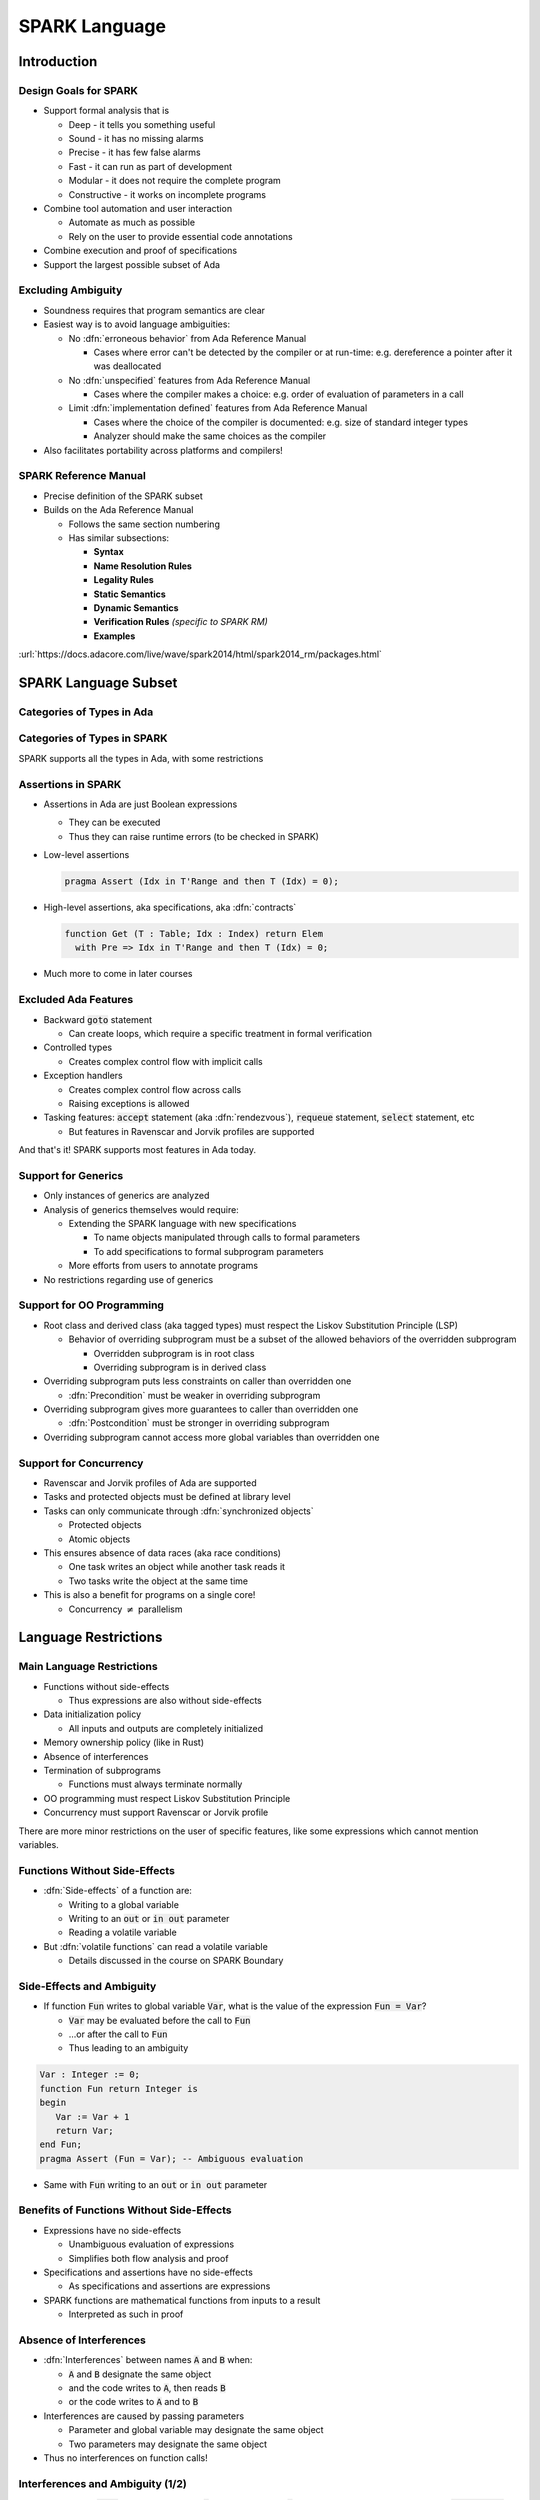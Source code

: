 ****************
SPARK Language
****************

..
    Coding language

.. role:: ada(code)
    :language: Ada

..
    Math symbols

.. |rightarrow| replace:: :math:`\rightarrow`
.. |forall| replace:: :math:`\forall`
.. |exists| replace:: :math:`\exists`
.. |equivalent| replace:: :math:`\iff`

..
    Miscellaneous symbols

.. |checkmark| replace:: :math:`\checkmark`

==============
Introduction
==============

------------------------
Design Goals for SPARK
------------------------

* Support formal analysis that is

  - Deep - it tells you something useful
  - Sound - it has no missing alarms
  - Precise - it has few false alarms
  - Fast - it can run as part of development
  - Modular - it does not require the complete program
  - Constructive - it works on incomplete programs

* Combine tool automation and user interaction

  - Automate as much as possible
  - Rely on the user to provide essential code annotations

* Combine execution and proof of specifications

* Support the largest possible subset of Ada

---------------------
Excluding Ambiguity
---------------------

* Soundness requires that program semantics are clear

* Easiest way is to avoid language ambiguities:

  - No :dfn:`erroneous behavior` from Ada Reference Manual

    - Cases where error can't be detected by the compiler or at run-time: e.g.
      dereference a pointer after it was deallocated

  - No :dfn:`unspecified` features from Ada Reference Manual

    - Cases where the compiler makes a choice: e.g. order of evaluation of
      parameters in a call

  - Limit :dfn:`implementation defined` features from Ada Reference Manual

    - Cases where the choice of the compiler is documented: e.g. size of
      standard integer types

    - Analyzer should make the same choices as the compiler

* Also facilitates portability across platforms and compilers!

------------------------
SPARK Reference Manual
------------------------

* Precise definition of the SPARK subset

* Builds on the Ada Reference Manual

  - Follows the same section numbering

  - Has similar subsections:

    + **Syntax**

    + **Name Resolution Rules**

    + **Legality Rules**

    + **Static Semantics**

    + **Dynamic Semantics**

    + **Verification Rules** *(specific to SPARK RM)*

    + **Examples**

:url:`https://docs.adacore.com/live/wave/spark2014/html/spark2014_rm/packages.html`

=======================
SPARK Language Subset
=======================

----------------------------
Categories of Types in Ada
----------------------------

.. image:: types_tree.png

------------------------------
Categories of Types in SPARK
------------------------------

.. image:: types_tree.png

SPARK supports all the types in Ada, with some restrictions

---------------------
Assertions in SPARK
---------------------

* Assertions in Ada are just Boolean expressions

  - They can be executed

  - Thus they can raise runtime errors (to be checked in SPARK)

* Low-level assertions

  .. code:: ada

     pragma Assert (Idx in T'Range and then T (Idx) = 0);

* High-level assertions, aka specifications, aka :dfn:`contracts`

  .. code:: ada

     function Get (T : Table; Idx : Index) return Elem
       with Pre => Idx in T'Range and then T (Idx) = 0;

* Much more to come in later courses

-----------------------
Excluded Ada Features
-----------------------

* Backward :code:`goto` statement

  - Can create loops, which require a specific treatment in formal verification

* Controlled types

  - Creates complex control flow with implicit calls

* Exception handlers

  - Creates complex control flow across calls
  - Raising exceptions is allowed

* Tasking features: :code:`accept` statement (aka :dfn:`rendezvous`),
  :code:`requeue` statement, :code:`select` statement, etc

  - But features in Ravenscar and Jorvik profiles are supported

.. container:: speakernote

   And that's it! SPARK supports most features in Ada today.

----------------------
Support for Generics
----------------------

* Only instances of generics are analyzed

* Analysis of generics themselves would require:

  - Extending the SPARK language with new specifications

    + To name objects manipulated through calls to formal parameters

    + To add specifications to formal subprogram parameters

  - More efforts from users to annotate programs

* No restrictions regarding use of generics

----------------------------
Support for OO Programming
----------------------------

* Root class and derived class (aka tagged types) must respect the Liskov
  Substitution Principle (LSP)

  - Behavior of overriding subprogram must be a subset of the allowed behaviors
    of the overridden subprogram

    + Overridden subprogram is in root class

    + Overriding subprogram is in derived class

* Overriding subprogram puts less constraints on caller than overridden one

  - :dfn:`Precondition` must be weaker in overriding subprogram

* Overriding subprogram gives more guarantees to caller than overridden one

  - :dfn:`Postcondition` must be stronger in overriding subprogram

* Overriding subprogram cannot access more global variables than overridden one

-------------------------
Support for Concurrency
-------------------------

* Ravenscar and Jorvik profiles of Ada are supported

* Tasks and protected objects must be defined at library level

* Tasks can only communicate through :dfn:`synchronized objects`

  - Protected objects

  - Atomic objects

* This ensures absence of data races (aka race conditions)

  - One task writes an object while another task reads it

  - Two tasks write the object at the same time

* This is also a benefit for programs on a single core!

  - Concurrency :math:`\neq` parallelism

=======================
Language Restrictions
=======================

----------------------------
Main Language Restrictions
----------------------------

* Functions without side-effects

  - Thus expressions are also without side-effects

* Data initialization policy

  - All inputs and outputs are completely initialized

* Memory ownership policy (like in Rust)

* Absence of interferences

* Termination of subprograms

  - Functions must always terminate normally

* OO programming must respect Liskov Substitution Principle

* Concurrency must support Ravenscar or Jorvik profile

.. container:: speakernote

   There are more minor restrictions on the user of specific features, like
   some expressions which cannot mention variables.

--------------------------------
Functions Without Side-Effects
--------------------------------

* :dfn:`Side-effects` of a function are:

  - Writing to a global variable

  - Writing to an :code:`out` or :code:`in out` parameter

  - Reading a volatile variable

* But :dfn:`volatile functions` can read a volatile variable

  - Details discussed in the course on SPARK Boundary

----------------------------
Side-Effects and Ambiguity
----------------------------

* If function :code:`Fun` writes to global variable :code:`Var`, what is the
  value of the expression :code:`Fun = Var`?

  - :code:`Var` may be evaluated before the call to :code:`Fun`

  - ...or after the call to :code:`Fun`

  - Thus leading to an ambiguity

.. code:: Ada

   Var : Integer := 0;
   function Fun return Integer is
   begin
      Var := Var + 1
      return Var;
   end Fun;
   pragma Assert (Fun = Var); -- Ambiguous evaluation

* Same with :code:`Fun` writing to an :code:`out` or :code:`in out` parameter

--------------------------------------------
Benefits of Functions Without Side-Effects
--------------------------------------------

* Expressions have no side-effects

  - Unambiguous evaluation of expressions

  - Simplifies both flow analysis and proof

* Specifications and assertions have no side-effects

  - As specifications and assertions are expressions

* SPARK functions are mathematical functions from inputs to a result

  - Interpreted as such in proof

--------------------------
Absence of Interferences
--------------------------

* :dfn:`Interferences` between names :code:`A` and :code:`B` when:

  - :code:`A` and :code:`B` designate the same object

  - and the code writes to :code:`A`, then reads :code:`B`

  - or the code writes to :code:`A` and to :code:`B`

* Interferences are caused by passing parameters

  - Parameter and global variable may designate the same object

  - Two parameters may designate the same object

* Thus no interferences on function calls!

-----------------------------------
Interferences and Ambiguity (1/2)
-----------------------------------

* If procedure :code:`Proc` writes to parameter :code:`A` then to parameter
  :code:`B`, what is the value of `Var` after the call :code:`Proc (Var, Var)`?

  - if :code:`A` and :code:`B` are passed by reference: the value of :code:`B`

  - if :code:`A` and :code:`B` are passed by copy: the value of :code:`A` or
    :code:`B`, depending on which one is copied back last

  - Thus leading to an ambiguity

.. code:: Ada

   Var : Integer := 0;
   procedure Proc (A, B : out Integer) is
   begin
      A := 0;
      B := 1;
   end Proc;
   Proc (Var, Var); -- Ambiguous call

* Actually, Ada forbids this simple case and GNAT rejects it

  - But problem remains with :code:`Table(Var)` instead of :code:`Var`

-----------------------------------
Interferences and Ambiguity (2/2)
-----------------------------------

* If procedure :code:`Proc` writes to parameter :code:`A` then reads global
  variable :code:`Var`, what is the value read in a call to :code:`Proc (Var)`?

  - if :code:`A` is passed by reference: the value written to :code:`A`

  - if :code:`A` is passed by copy: the initial value of :code:`Var`

  - Thus leading to an ambiguity

.. code:: Ada

   type Int is record Value : Integer; end record;
   Var : Int := (Value => 0);
   procedure Proc (A : out Int) is
   begin
      A := (Value => 1);
      pragma Assert (Var = A); -- Ambiguous
   end Proc;
   Proc (Var);

* Ada cannot forbid and GNAT cannot detect this case

.. container:: speakernote

   Ask the audience in which case the assertion always succeeds!
   (answer: when A is passed by reference)

--------------------------------------
Benefits of Absence of Interferences
--------------------------------------

* No hidden changes to an object :code:`A` through another unrelated name

  - Simplifies both flow analysis and proof

* No need for users to add specifications about separation

  - Between parameters and global variables

  - Between parameters themselves

  - Between parts of objects (one could be a part of another)

* Program behavior does not depend on parameter-passing mechanism

  - This improves portability across platforms and compilers!

====================
Migrating to SPARK
====================

-----------------------------
Migrating from Ada to SPARK
-----------------------------

* Analyzing the Ada code will point to SPARK violations

* First goal is to reach Stone level

* Violation: functions with side-effects

  - Fix: transform function into procedure

* Violation: pointers do not respect ownership

  - Fix: change types and code to respect ownership

* Violation: illegal use of (volatile) variables inside expressions or
  functions

  - Fix: introduce temporaries, mark functions as volatile

* Define a SPARK interface for a unit in Ada

  - Details discussed in the course on SPARK Boundary

----------------------------
Adoption Guidance Document
----------------------------

.. container:: columns

 .. container:: column

    * Based on adoption experience
    * Proposes adoption levels
    * For every level, presents:

       - Benefits, impact on process, costs, and limitations
       - Setup and tool usage
       - Messages issued by the tool
       - Remediation solutions

 .. container:: column

    .. image:: thales_adoption_manual.png
       :width: 100%

---------------------------
Migrating from C to SPARK
---------------------------

* Same recommendations as when migrating from C to Ada

* Even more important to use appropriate types

  - private types as much as possible (e.g. private type for flags with
    constants and boolean operator instead of modular type)

  - enumerations instead of :code:`int`

  - ranges on scalar types

  - non-null access types

  - type predicates

* Special attention on the use of pointers

  - C uses pointers everywhere

  - Better to use parameter modes :code:`out` and :code:`in out` and array
    types in Ada

  - Choose between different access types in SPARK, with different semantics

    + Details discussed in the course on Pointer Programs

======
Labs
======

=========
Summary
=========

----------------
SPARK Language
----------------

* SPARK was designed for formal analysis

* Soundness is key!

  - No language ambiguities

  - Hence functions without side-effects

  - Hence absence of interferences

* Still, SPARK subset is most of Ada

  - All categories of types

  - OO programming with LSP

  - Concurrency with Ravenscar and Jorvik

  - Pointer programs with ownership

* Recommendations for migration from Ada or C
